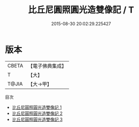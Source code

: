 #+TITLE: 比丘尼圓照圓光造雙像記 / T

#+DATE: 2015-08-30 20:02:29.225427
* 版本
 |     CBETA|【電子佛典集成】|
 |         T|【大】     |
 |     T@JIA|【大→甲】   |
目次
 - [[file:KR6f0077_001.txt][比丘尼圓照圓光造雙像記 1]]
 - [[file:KR6f0077_002.txt][比丘尼圓照圓光造雙像記 2]]
 - [[file:KR6f0077_003.txt][比丘尼圓照圓光造雙像記 3]]

